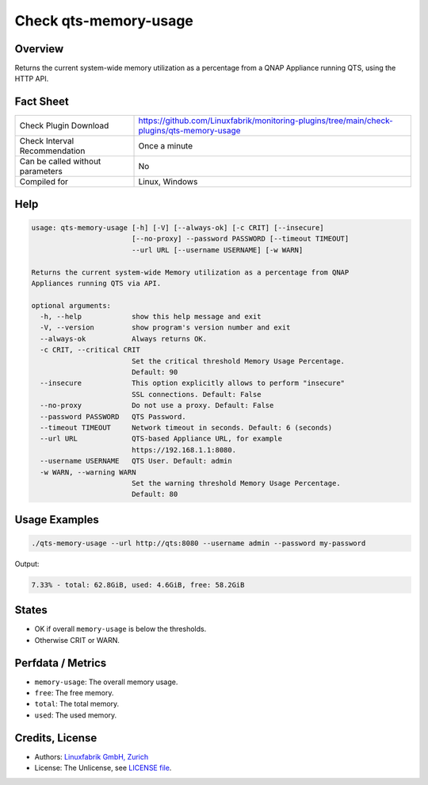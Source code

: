 Check qts-memory-usage
======================

Overview
--------

Returns the current system-wide memory utilization as a percentage from a QNAP Appliance running QTS, using the HTTP API.


Fact Sheet
----------

.. csv-table::
    :widths: 30, 70
    
    "Check Plugin Download",                "https://github.com/Linuxfabrik/monitoring-plugins/tree/main/check-plugins/qts-memory-usage"
    "Check Interval Recommendation",        "Once a minute"
    "Can be called without parameters",     "No"
    "Compiled for",                         "Linux, Windows"


Help
----

.. code-block:: text

    usage: qts-memory-usage [-h] [-V] [--always-ok] [-c CRIT] [--insecure]
                            [--no-proxy] --password PASSWORD [--timeout TIMEOUT]
                            --url URL [--username USERNAME] [-w WARN]

    Returns the current system-wide Memory utilization as a percentage from QNAP
    Appliances running QTS via API.

    optional arguments:
      -h, --help            show this help message and exit
      -V, --version         show program's version number and exit
      --always-ok           Always returns OK.
      -c CRIT, --critical CRIT
                            Set the critical threshold Memory Usage Percentage.
                            Default: 90
      --insecure            This option explicitly allows to perform "insecure"
                            SSL connections. Default: False
      --no-proxy            Do not use a proxy. Default: False
      --password PASSWORD   QTS Password.
      --timeout TIMEOUT     Network timeout in seconds. Default: 6 (seconds)
      --url URL             QTS-based Appliance URL, for example
                            https://192.168.1.1:8080.
      --username USERNAME   QTS User. Default: admin
      -w WARN, --warning WARN
                            Set the warning threshold Memory Usage Percentage.
                            Default: 80


Usage Examples
--------------

.. code-block:: bash

    ./qts-memory-usage --url http://qts:8080 --username admin --password my-password
    
Output:

.. code-block:: text

    7.33% - total: 62.8GiB, used: 4.6GiB, free: 58.2GiB


States
------

* OK if overall ``memory-usage`` is below the thresholds.
* Otherwise CRIT or WARN.


Perfdata / Metrics
------------------

* ``memory-usage``: The overall memory usage.
* ``free``: The free memory.
* ``total``: The total memory.
* ``used``: The used memory.


Credits, License
----------------

* Authors: `Linuxfabrik GmbH, Zurich <https://www.linuxfabrik.ch>`_
* License: The Unlicense, see `LICENSE file <https://unlicense.org/>`_.
